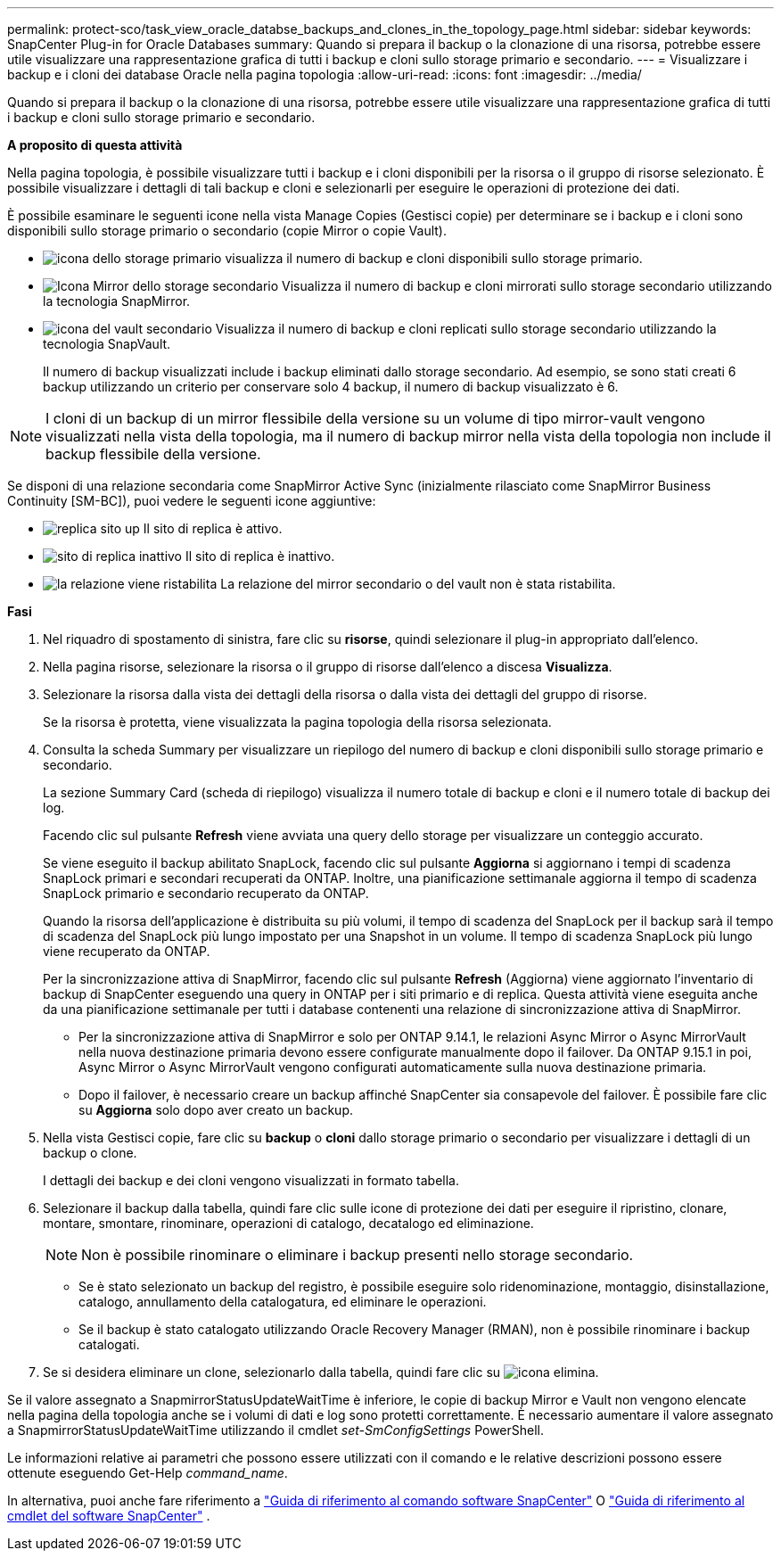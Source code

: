 ---
permalink: protect-sco/task_view_oracle_databse_backups_and_clones_in_the_topology_page.html 
sidebar: sidebar 
keywords: SnapCenter Plug-in for Oracle Databases 
summary: Quando si prepara il backup o la clonazione di una risorsa, potrebbe essere utile visualizzare una rappresentazione grafica di tutti i backup e cloni sullo storage primario e secondario. 
---
= Visualizzare i backup e i cloni dei database Oracle nella pagina topologia
:allow-uri-read: 
:icons: font
:imagesdir: ../media/


[role="lead"]
Quando si prepara il backup o la clonazione di una risorsa, potrebbe essere utile visualizzare una rappresentazione grafica di tutti i backup e cloni sullo storage primario e secondario.

*A proposito di questa attività*

Nella pagina topologia, è possibile visualizzare tutti i backup e i cloni disponibili per la risorsa o il gruppo di risorse selezionato. È possibile visualizzare i dettagli di tali backup e cloni e selezionarli per eseguire le operazioni di protezione dei dati.

È possibile esaminare le seguenti icone nella vista Manage Copies (Gestisci copie) per determinare se i backup e i cloni sono disponibili sullo storage primario o secondario (copie Mirror o copie Vault).

* image:../media/topology_primary_storage.gif["icona dello storage primario"] visualizza il numero di backup e cloni disponibili sullo storage primario.
* image:../media/topology_mirror_secondary_storage.gif["Icona Mirror dello storage secondario"] Visualizza il numero di backup e cloni mirrorati sullo storage secondario utilizzando la tecnologia SnapMirror.
* image:../media/topology_vault_secondary_storage.gif["icona del vault secondario"] Visualizza il numero di backup e cloni replicati sullo storage secondario utilizzando la tecnologia SnapVault.
+
Il numero di backup visualizzati include i backup eliminati dallo storage secondario. Ad esempio, se sono stati creati 6 backup utilizzando un criterio per conservare solo 4 backup, il numero di backup visualizzato è 6.




NOTE: I cloni di un backup di un mirror flessibile della versione su un volume di tipo mirror-vault vengono visualizzati nella vista della topologia, ma il numero di backup mirror nella vista della topologia non include il backup flessibile della versione.

Se disponi di una relazione secondaria come SnapMirror Active Sync (inizialmente rilasciato come SnapMirror Business Continuity [SM-BC]), puoi vedere le seguenti icone aggiuntive:

* image:../media/topology_replica_site_up.png["replica sito up"] Il sito di replica è attivo.
* image:../media/topology_replica_site_down.png["sito di replica inattivo"] Il sito di replica è inattivo.
* image:../media/topology_reestablished.png["la relazione viene ristabilita"] La relazione del mirror secondario o del vault non è stata ristabilita.


*Fasi*

. Nel riquadro di spostamento di sinistra, fare clic su *risorse*, quindi selezionare il plug-in appropriato dall'elenco.
. Nella pagina risorse, selezionare la risorsa o il gruppo di risorse dall'elenco a discesa *Visualizza*.
. Selezionare la risorsa dalla vista dei dettagli della risorsa o dalla vista dei dettagli del gruppo di risorse.
+
Se la risorsa è protetta, viene visualizzata la pagina topologia della risorsa selezionata.

. Consulta la scheda Summary per visualizzare un riepilogo del numero di backup e cloni disponibili sullo storage primario e secondario.
+
La sezione Summary Card (scheda di riepilogo) visualizza il numero totale di backup e cloni e il numero totale di backup dei log.

+
Facendo clic sul pulsante *Refresh* viene avviata una query dello storage per visualizzare un conteggio accurato.

+
Se viene eseguito il backup abilitato SnapLock, facendo clic sul pulsante *Aggiorna* si aggiornano i tempi di scadenza SnapLock primari e secondari recuperati da ONTAP. Inoltre, una pianificazione settimanale aggiorna il tempo di scadenza SnapLock primario e secondario recuperato da ONTAP.

+
Quando la risorsa dell'applicazione è distribuita su più volumi, il tempo di scadenza del SnapLock per il backup sarà il tempo di scadenza del SnapLock più lungo impostato per una Snapshot in un volume. Il tempo di scadenza SnapLock più lungo viene recuperato da ONTAP.

+
Per la sincronizzazione attiva di SnapMirror, facendo clic sul pulsante *Refresh* (Aggiorna) viene aggiornato l'inventario di backup di SnapCenter eseguendo una query in ONTAP per i siti primario e di replica. Questa attività viene eseguita anche da una pianificazione settimanale per tutti i database contenenti una relazione di sincronizzazione attiva di SnapMirror.

+
** Per la sincronizzazione attiva di SnapMirror e solo per ONTAP 9.14.1, le relazioni Async Mirror o Async MirrorVault nella nuova destinazione primaria devono essere configurate manualmente dopo il failover. Da ONTAP 9.15.1 in poi, Async Mirror o Async MirrorVault vengono configurati automaticamente sulla nuova destinazione primaria.
** Dopo il failover, è necessario creare un backup affinché SnapCenter sia consapevole del failover. È possibile fare clic su *Aggiorna* solo dopo aver creato un backup.


. Nella vista Gestisci copie, fare clic su *backup* o *cloni* dallo storage primario o secondario per visualizzare i dettagli di un backup o clone.
+
I dettagli dei backup e dei cloni vengono visualizzati in formato tabella.

. Selezionare il backup dalla tabella, quindi fare clic sulle icone di protezione dei dati per eseguire il ripristino, clonare, montare, smontare, rinominare, operazioni di catalogo, decatalogo ed eliminazione.
+

NOTE: Non è possibile rinominare o eliminare i backup presenti nello storage secondario.

+
** Se è stato selezionato un backup del registro, è possibile eseguire solo ridenominazione, montaggio, disinstallazione, catalogo, annullamento della catalogatura, ed eliminare le operazioni.
** Se il backup è stato catalogato utilizzando Oracle Recovery Manager (RMAN), non è possibile rinominare i backup catalogati.


. Se si desidera eliminare un clone, selezionarlo dalla tabella, quindi fare clic su image:../media/delete_icon.gif["icona elimina"].


Se il valore assegnato a SnapmirrorStatusUpdateWaitTime è inferiore, le copie di backup Mirror e Vault non vengono elencate nella pagina della topologia anche se i volumi di dati e log sono protetti correttamente. È necessario aumentare il valore assegnato a SnapmirrorStatusUpdateWaitTime utilizzando il cmdlet _set-SmConfigSettings_ PowerShell.

Le informazioni relative ai parametri che possono essere utilizzati con il comando e le relative descrizioni possono essere ottenute eseguendo Get-Help _command_name_.

In alternativa, puoi anche fare riferimento a https://library.netapp.com/ecm/ecm_download_file/ECMLP3359469["Guida di riferimento al comando software SnapCenter"^] O https://docs.netapp.com/us-en/snapcenter-cmdlets/index.html["Guida di riferimento al cmdlet del software SnapCenter"^] .
